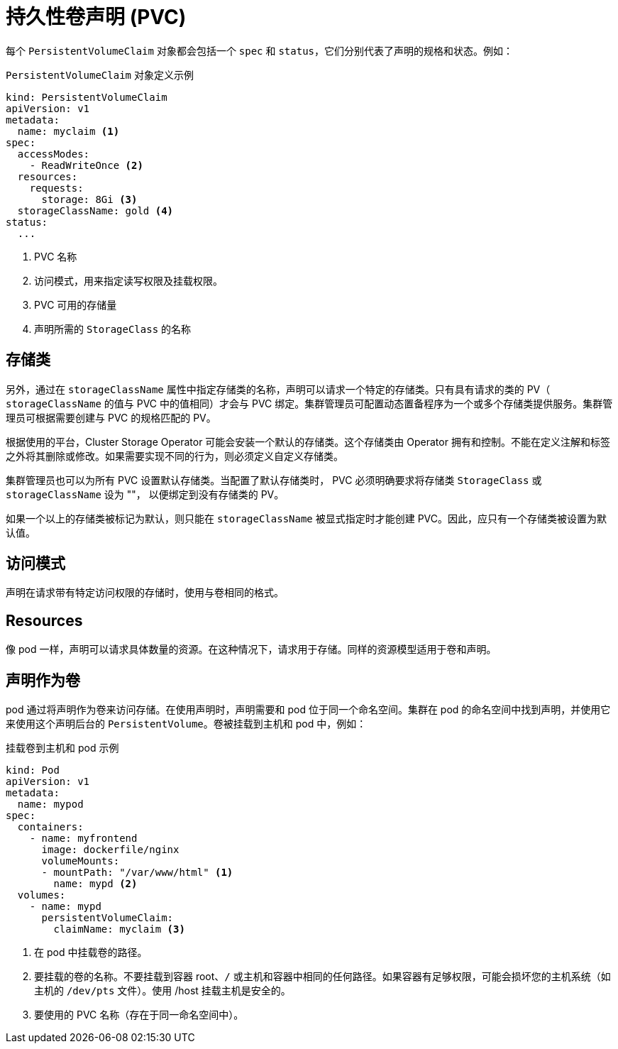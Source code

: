 // Module included in the following assemblies:
//
// * storage/understanding-persistent-storage.adoc

[id="persistent-volume-claims_{context}"]
= 持久性卷声明 (PVC)

每个 `PersistentVolumeClaim` 对象都会包括一个 `spec` 和 `status`，它们分别代表了声明的规格和状态。例如：

.`PersistentVolumeClaim` 对象定义示例
[source,yaml]
----
kind: PersistentVolumeClaim
apiVersion: v1
metadata:
  name: myclaim <1>
spec:
  accessModes:
    - ReadWriteOnce <2>
  resources:
    requests:
      storage: 8Gi <3>
  storageClassName: gold <4>
status:
  ...
----
<1> PVC 名称
<2> 访问模式，用来指定读写权限及挂载权限。
<3> PVC 可用的存储量
<4> 声明所需的 `StorageClass` 的名称

[id="pvc-storage-class_{context}"]
== 存储类

另外，通过在 `storageClassName` 属性中指定存储类的名称，声明可以请求一个特定的存储类。只有具有请求的类的 PV（ `storageClassName` 的值与 PVC 中的值相同）才会与 PVC 绑定。集群管理员可配置动态置备程序为一个或多个存储类提供服务。集群管理员可根据需要创建与 PVC 的规格匹配的 PV。


[重要]
====
根据使用的平台，Cluster Storage Operator 可能会安装一个默认的存储类。这个存储类由 Operator 拥有和控制。不能在定义注解和标签之外将其删除或修改。如果需要实现不同的行为，则必须定义自定义存储类。
====

集群管理员也可以为所有 PVC 设置默认存储类。当配置了默认存储类时， PVC 必须明确要求将存储类 `StorageClass` 或 `storageClassName` 设为 ""， 以便绑定到没有存储类的 PV。

[注意]
====
如果一个以上的存储类被标记为默认，则只能在 `storageClassName` 被显式指定时才能创建 PVC。因此，应只有一个存储类被设置为默认值。
====

[id="pvc-access-modes_{context}"]
== 访问模式

声明在请求带有特定访问权限的存储时，使用与卷相同的格式。

[id="pvc-resources_{context}"]
== Resources

像 pod 一样，声明可以请求具体数量的资源。在这种情况下，请求用于存储。同样的资源模型适用于卷和声明。

[id="pvc-claims-as-volumes_{context}"]
== 声明作为卷

pod 通过将声明作为卷来访问存储。在使用声明时，声明需要和 pod 位于同一个命名空间。集群在 pod 的命名空间中找到声明，并使用它来使用这个声明后台的 `PersistentVolume`。卷被挂载到主机和 pod 中，例如：

.挂载卷到主机和 pod 示例
[source,yaml]
----
kind: Pod
apiVersion: v1
metadata:
  name: mypod
spec:
  containers:
    - name: myfrontend
      image: dockerfile/nginx
      volumeMounts:
      - mountPath: "/var/www/html" <1>
        name: mypd <2>
  volumes:
    - name: mypd
      persistentVolumeClaim:
        claimName: myclaim <3>
----
<1> 在 pod 中挂载卷的路径。
<2> 要挂载的卷的名称。不要挂载到容器 root、`/` 或主机和容器中相同的任何路径。如果容器有足够权限，可能会损坏您的主机系统（如主机的 `/dev/pts` 文件）。使用 /host 挂载主机是安全的。
<3> 要使用的 PVC 名称（存在于同一命名空间中）。
